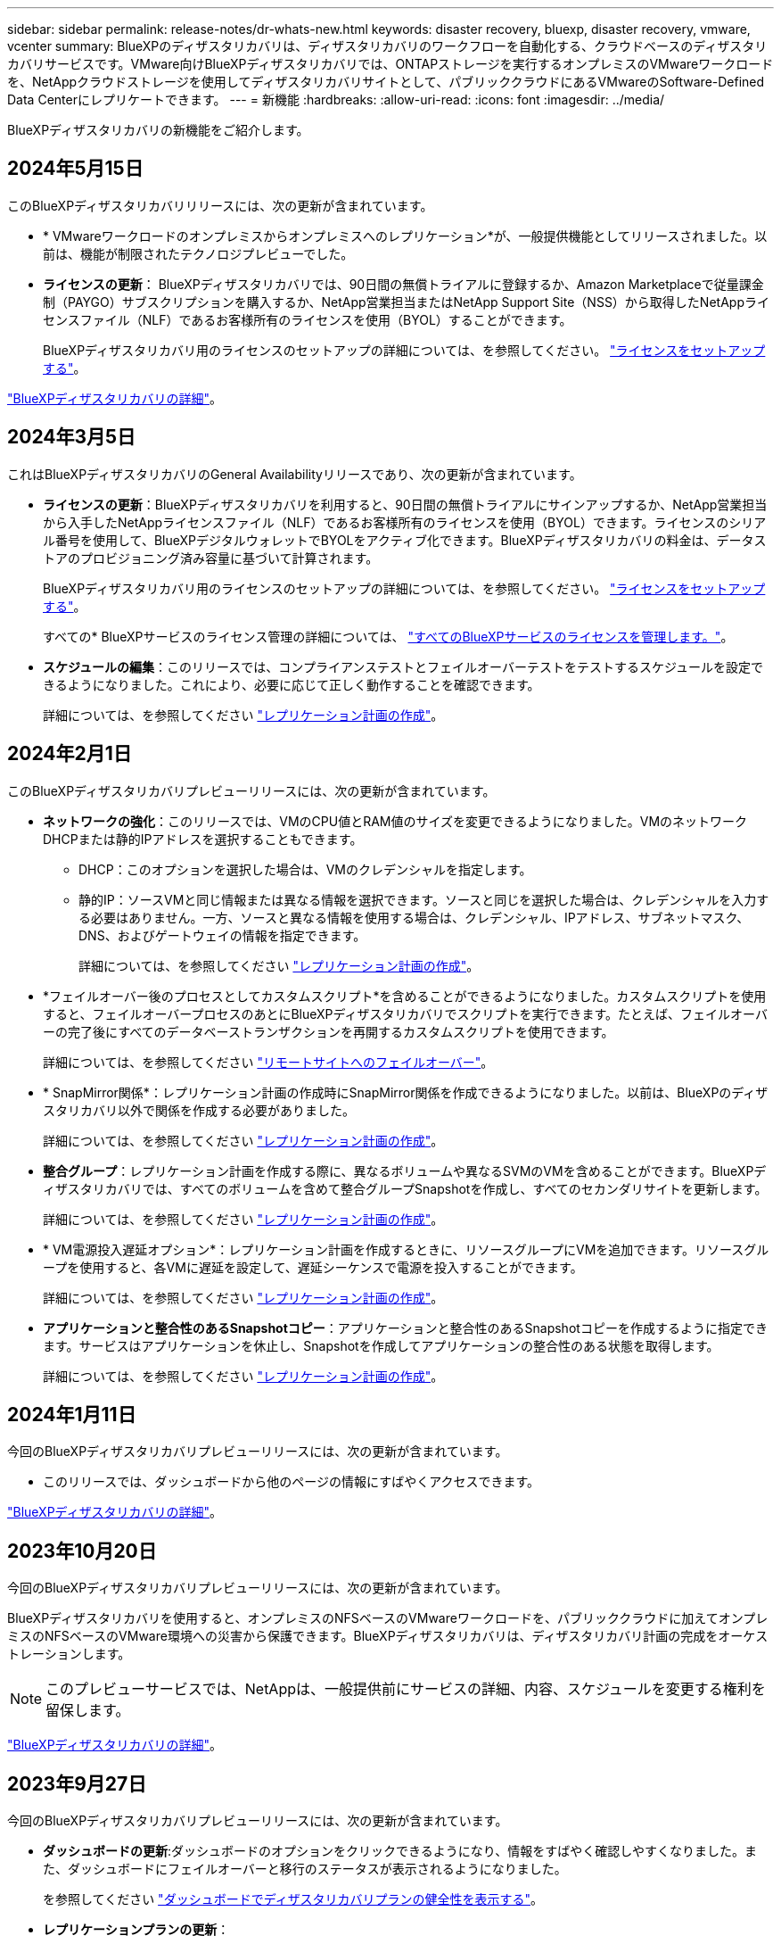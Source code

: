---
sidebar: sidebar 
permalink: release-notes/dr-whats-new.html 
keywords: disaster recovery, bluexp, disaster recovery, vmware, vcenter 
summary: BlueXPのディザスタリカバリは、ディザスタリカバリのワークフローを自動化する、クラウドベースのディザスタリカバリサービスです。VMware向けBlueXPディザスタリカバリでは、ONTAPストレージを実行するオンプレミスのVMwareワークロードを、NetAppクラウドストレージを使用してディザスタリカバリサイトとして、パブリッククラウドにあるVMwareのSoftware-Defined Data Centerにレプリケートできます。 
---
= 新機能
:hardbreaks:
:allow-uri-read: 
:icons: font
:imagesdir: ../media/


[role="lead"]
BlueXPディザスタリカバリの新機能をご紹介します。



== 2024年5月15日

このBlueXPディザスタリカバリリリースには、次の更新が含まれています。

* * VMwareワークロードのオンプレミスからオンプレミスへのレプリケーション*が、一般提供機能としてリリースされました。以前は、機能が制限されたテクノロジプレビューでした。
* *ライセンスの更新*： BlueXPディザスタリカバリでは、90日間の無償トライアルに登録するか、Amazon Marketplaceで従量課金制（PAYGO）サブスクリプションを購入するか、NetApp営業担当またはNetApp Support Site（NSS）から取得したNetAppライセンスファイル（NLF）であるお客様所有のライセンスを使用（BYOL）することができます。
+
BlueXPディザスタリカバリ用のライセンスのセットアップの詳細については、を参照してください。 link:../get-started/dr-licensing.html["ライセンスをセットアップする"]。



https://docs.netapp.com/us-en/bluexp-disaster-recovery/get-started/dr-intro.html["BlueXPディザスタリカバリの詳細"]。



== 2024年3月5日

これはBlueXPディザスタリカバリのGeneral Availabilityリリースであり、次の更新が含まれています。

* *ライセンスの更新*：BlueXPディザスタリカバリを利用すると、90日間の無償トライアルにサインアップするか、NetApp営業担当から入手したNetAppライセンスファイル（NLF）であるお客様所有のライセンスを使用（BYOL）できます。ライセンスのシリアル番号を使用して、BlueXPデジタルウォレットでBYOLをアクティブ化できます。BlueXPディザスタリカバリの料金は、データストアのプロビジョニング済み容量に基づいて計算されます。
+
BlueXPディザスタリカバリ用のライセンスのセットアップの詳細については、を参照してください。 https://docs.netapp.com/us-en/bluexp-disaster-recovery/get-started/dr-licensing.html["ライセンスをセットアップする"]。

+
すべての* BlueXPサービスのライセンス管理の詳細については、 https://docs.netapp.com/us-en/bluexp-digital-wallet/task-manage-data-services-licenses.html["すべてのBlueXPサービスのライセンスを管理します。"^]。



* *スケジュールの編集*：このリリースでは、コンプライアンステストとフェイルオーバーテストをテストするスケジュールを設定できるようになりました。これにより、必要に応じて正しく動作することを確認できます。
+
詳細については、を参照してください https://docs.netapp.com/us-en/bluexp-disaster-recovery/use/drplan-create.html["レプリケーション計画の作成"]。





== 2024年2月1日

このBlueXPディザスタリカバリプレビューリリースには、次の更新が含まれています。

* *ネットワークの強化*：このリリースでは、VMのCPU値とRAM値のサイズを変更できるようになりました。VMのネットワークDHCPまたは静的IPアドレスを選択することもできます。
+
** DHCP：このオプションを選択した場合は、VMのクレデンシャルを指定します。
** 静的IP：ソースVMと同じ情報または異なる情報を選択できます。ソースと同じを選択した場合は、クレデンシャルを入力する必要はありません。一方、ソースと異なる情報を使用する場合は、クレデンシャル、IPアドレス、サブネットマスク、DNS、およびゲートウェイの情報を指定できます。
+
詳細については、を参照してください https://docs.netapp.com/us-en/bluexp-disaster-recovery/use/drplan-create.html["レプリケーション計画の作成"]。



* *フェイルオーバー後のプロセスとしてカスタムスクリプト*を含めることができるようになりました。カスタムスクリプトを使用すると、フェイルオーバープロセスのあとにBlueXPディザスタリカバリでスクリプトを実行できます。たとえば、フェイルオーバーの完了後にすべてのデータベーストランザクションを再開するカスタムスクリプトを使用できます。
+
詳細については、を参照してください https://docs.netapp.com/us-en/bluexp-disaster-recovery/use/failover.html["リモートサイトへのフェイルオーバー"]。

* * SnapMirror関係*：レプリケーション計画の作成時にSnapMirror関係を作成できるようになりました。以前は、BlueXPのディザスタリカバリ以外で関係を作成する必要がありました。
+
詳細については、を参照してください https://docs.netapp.com/us-en/bluexp-disaster-recovery/use/drplan-create.html["レプリケーション計画の作成"]。

* *整合グループ*：レプリケーション計画を作成する際に、異なるボリュームや異なるSVMのVMを含めることができます。BlueXPディザスタリカバリでは、すべてのボリュームを含めて整合グループSnapshotを作成し、すべてのセカンダリサイトを更新します。
+
詳細については、を参照してください https://docs.netapp.com/us-en/bluexp-disaster-recovery/use/drplan-create.html["レプリケーション計画の作成"]。

* * VM電源投入遅延オプション*：レプリケーション計画を作成するときに、リソースグループにVMを追加できます。リソースグループを使用すると、各VMに遅延を設定して、遅延シーケンスで電源を投入することができます。
+
詳細については、を参照してください https://docs.netapp.com/us-en/bluexp-disaster-recovery/use/drplan-create.html["レプリケーション計画の作成"]。

* *アプリケーションと整合性のあるSnapshotコピー*：アプリケーションと整合性のあるSnapshotコピーを作成するように指定できます。サービスはアプリケーションを休止し、Snapshotを作成してアプリケーションの整合性のある状態を取得します。
+
詳細については、を参照してください https://docs.netapp.com/us-en/bluexp-disaster-recovery/use/drplan-create.html["レプリケーション計画の作成"]。





== 2024年1月11日

今回のBlueXPディザスタリカバリプレビューリリースには、次の更新が含まれています。

* このリリースでは、ダッシュボードから他のページの情報にすばやくアクセスできます。


https://docs.netapp.com/us-en/bluexp-disaster-recovery/get-started/dr-intro.html["BlueXPディザスタリカバリの詳細"]。



== 2023年10月20日

今回のBlueXPディザスタリカバリプレビューリリースには、次の更新が含まれています。

BlueXPディザスタリカバリを使用すると、オンプレミスのNFSベースのVMwareワークロードを、パブリッククラウドに加えてオンプレミスのNFSベースのVMware環境への災害から保護できます。BlueXPディザスタリカバリは、ディザスタリカバリ計画の完成をオーケストレーションします。


NOTE: このプレビューサービスでは、NetAppは、一般提供前にサービスの詳細、内容、スケジュールを変更する権利を留保します。

https://docs.netapp.com/us-en/bluexp-disaster-recovery/get-started/dr-intro.html["BlueXPディザスタリカバリの詳細"]。



== 2023年9月27日

今回のBlueXPディザスタリカバリプレビューリリースには、次の更新が含まれています。

* *ダッシュボードの更新*:ダッシュボードのオプションをクリックできるようになり、情報をすばやく確認しやすくなりました。また、ダッシュボードにフェイルオーバーと移行のステータスが表示されるようになりました。
+
を参照してください https://docs.netapp.com/us-en/bluexp-disaster-recovery/use/dashboard-view.html["ダッシュボードでディザスタリカバリプランの健全性を表示する"]。

* *レプリケーションプランの更新*：
+
** * RPO *：レプリケーションプランの[データストア]セクションに、目標復旧時点（RPO）と保持数を入力できるようになりました。これは、設定された時間より前に存在する必要があるデータの量を示します。たとえば、5分に設定した場合、災害が発生してもビジネスクリティカルなニーズに影響を与えることなく、システムのデータが最大5分失われる可能性があります。
+
を参照してください https://docs.netapp.com/us-en/bluexp-disaster-recovery/use/drplan-create.html["レプリケーション計画の作成"]。

** *ネットワークの機能拡張*：レプリケーション計画の仮想マシンセクションでソースとターゲットの場所間のネットワークをマッピングする際に、BlueXPディザスタリカバリでDHCPと静的IPの2つのオプションが提供されるようになりました。以前は、DHCPのみがサポートされていました。静的IPの場合は、サブネット、ゲートウェイ、およびDNSサーバを設定します。また、仮想マシンのクレデンシャルを入力できるようになりました。
+
を参照してください https://docs.netapp.com/us-en/bluexp-disaster-recovery/use/drplan-create.html["レプリケーション計画の作成"]。

** *スケジュールの編集*：レプリケーションプランのスケジュールを更新できるようになりました。
+
を参照してください https://docs.netapp.com/us-en/bluexp-disaster-recovery/use/manage.html["リソースの管理"]。

** * SnapMirrorの自動化*：このリリースでレプリケーション計画を作成する際に、ソースボリュームとターゲットボリューム間のSnapMirror関係を次のいずれかの構成で定義できます。
+
*** 1対1
*** ファンアウトアーキテクチャで1対多
*** コンシステンシグループとして多対1
*** 多対多
+
を参照してください https://docs.netapp.com/us-en/bluexp-disaster-recovery/use/drplan-create.html["レプリケーション計画の作成"]。









== 2023年8月1日

BlueXPディザスタリカバリプレビューは、ディザスタリカバリのワークフローを自動化する、クラウドベースのディザスタリカバリサービスです。当初は、BlueXPのディザスタリカバリプレビューで、NetAppストレージを実行するオンプレミスのNFSベースのVMwareワークロードを、Amazon FSx for ONTAPを使用してAWS上のVMware Cloud（VMC）に保護できます。


NOTE: このプレビューサービスでは、NetAppは、一般提供前にサービスの詳細、内容、スケジュールを変更する権利を留保します。

https://docs.netapp.com/us-en/bluexp-disaster-recovery/get-started/dr-intro.html["BlueXPディザスタリカバリの詳細"]。

このリリースでは、次の更新が行われています。

* *リソースグループのブート順序の更新*:ディザスタリカバリ計画またはレプリケーション計画を作成するときに、仮想マシンを機能的なリソースグループに追加できます。リソースグループを使用すると、依存する一連の仮想マシンを、要件を満たす論理グループにまとめることができます。たとえば、リカバリ時に実行できるブート順序をグループに含めることができます。このリリースでは、各リソースグループに1つ以上の仮想マシンを含めることができます。仮想マシンは、計画に含める順序に基づいてパワーオンされます。を参照してください https://docs.netapp.com/us-en/bluexp-disaster-recovery/use/drplan-create.html#select-applications-to-replicate-and-assign-resource-groups["レプリケートするアプリケーションの選択とリソースグループの割り当て"]。
* *レプリケーションの検証*：ディザスタリカバリまたはレプリケーションの計画を作成し、ウィザードでその繰り返しを特定し、ディザスタリカバリサイトへのレプリケーションを開始すると、30分ごとにBlueXPのディザスタリカバリによって、計画どおりにレプリケーションが実際に実行されているかどうかが検証されます。進捗状況は[Job Monitor]ページで監視できます。を参照してください  https://docs.netapp.com/us-en/bluexp-disaster-recovery/use/replicate.html["アプリケーションを別のサイトにレプリケート"]。
* *レプリケーションプランには、Recovery Point Objective（RPO；目標復旧時点）の転送スケジュールが表示されます*：ディザスタリカバリまたはレプリケーションプランを作成するときは、VMを選択します。このリリースでは、データストアまたはVMに関連付けられている各ボリュームに関連付けられているSnapMirrorを確認できるようになりました。SnapMirrorスケジュールに関連付けられているRPO転送スケジュールも確認できます。RPOは、災害発生後にリカバリするのに十分なバックアップスケジュールであるかどうかを判断するのに役立ちます。を参照してください https://docs.netapp.com/us-en/bluexp-disaster-recovery/use/drplan-create.html["レプリケーション計画の作成"]。
* *ジョブモニタの更新*：[ジョブモニタ]ページに[リフレッシュ]オプションが追加され、処理の最新ステータスを確認できるようになりました。を参照してください  https://docs.netapp.com/us-en/bluexp-disaster-recovery/use/monitor-jobs.html["ディザスタリカバリジョブを監視する"]。




== 2023年5月18日

これは、BlueXPディザスタリカバリの初版リリースです。

BlueXPのディザスタリカバリは、ディザスタリカバリのワークフローを自動化する、クラウドベースのディザスタリカバリサービスです。当初は、BlueXPのディザスタリカバリプレビューで、NetAppストレージを実行するオンプレミスのNFSベースのVMwareワークロードを、Amazon FSx for ONTAPを使用してAWS上のVMware Cloud（VMC）に保護できます。

link:https://docs.netapp.com/us-en/bluexp-disaster-recovery/get-started/dr-intro.html["BlueXPディザスタリカバリの詳細"]。
